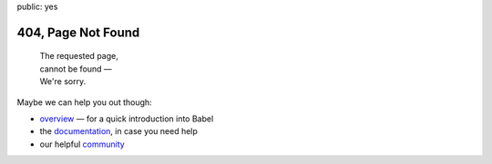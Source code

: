 public: yes

404, Page Not Found
===================

    | The requested page,
    | cannot be found —
    | We're sorry.

Maybe we can help you out though:

-   `overview </>`_ — for a quick introduction into Babel
-   the `documentation </docs/>`_, in case you need help
-   our helpful `community </community/>`_
